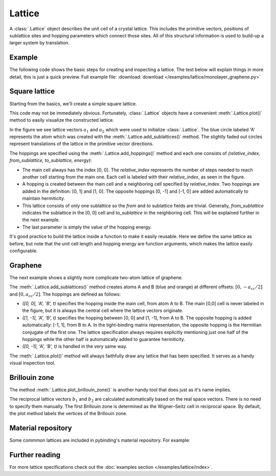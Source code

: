 Lattice
-------

A :class:`.Lattice` object describes the unit cell of a crystal lattice. This includes the
primitive vectors, positions of sublattice sites and hopping parameters which connect those sites.
All of this structural information is used to build-up a larger system by translation.


Example
*******

The following code shows the basic steps for creating and inspecting a lattice. The text below
will explain things in more detail, this is just a quick preview. Full example file:
:download:`download </examples/lattice/monolayer_graphene.py>`

.. plot:: examples/lattice/monolayer_graphene.py
    :include-source:


Square lattice
**************

Starting from the basics, we'll create a simple square lattice.

.. plot::
    :context: reset
    :nofigs:

    d = 0.2  # [nm] unit cell length
    t = 1    # [eV] hopping energy

    # create a simple 2D lattice with vectors a1 and a2
    lattice = pb.Lattice(a1=[d, 0], a2=[0, d])

    lattice.add_sublattices(
        ('A', [0, 0])  # add an atom called 'A' at position [0, 0]
    )

    lattice.add_hoppings(
        # (relative_index, from_sublattice, to_sublattice, energy)
        ([0, 1], 'A', 'A', t),
        ([1, 0], 'A', 'A', t)
    )


This code may not be immediately obvious. Fortunately, :class:`.Lattice` objects have a convenient
:meth:`.Lattice.plot()` method to easily visualize the constructed lattice.

.. plot::
    :context:

    lattice.plot()  # plot the lattice that was just constructed
    plt.show()      # standard matplotlib show() function

In the figure we see lattice vectors :math:`a_1` and :math:`a_2` which were used to initialize
:class:`.Lattice`. The blue circle labeled 'A' represents the atom which was created with the
:meth:`.Lattice.add_sublattices()` method. The slightly faded out circles represent translations
of the lattice in the primitive vector directions.

The hoppings are specified using the :meth:`.Lattice.add_hoppings()` method and each one consists of
`(relative_index, from_sublattice, to_sublattice, energy)`:

* The main cell always has the index [0, 0]. The `relative_index` represents the number of steps
  needed to reach another cell starting from the main one. Each cell is labeled with their
  `relative_index`, as seen in the figure.

* A hopping is created between the main cell and a neighboring cell specified by `relative_index`.
  Two hoppings are added in the definition: [0, 1] and [1, 0]. The opposite hoppings [0, -1] and
  [-1, 0] are added automatically to maintain hermiticity.

* This lattice consists of only one sublattice so the `from` and `to` sublattice fields
  are trivial. Generally, `from_sublattice` indicates the sublattice in the [0, 0] cell
  and `to_sublattice` in the neighboring cell. This will be explained further in the next example.

* The last parameter is simply the value of the hopping energy.

It's good practice to build the lattice inside a function to make it easily reusable.
Here we define the same lattice as before, but note that the unit cell length and hopping energy
are function arguments, which makes the lattice easily configurable.

.. plot::
    :context: close-figs

    def square_lattice(d, t):
        lat = pb.Lattice(a1=[d, 0], a2=[0, d])

        lat.add_sublattices(
            ('A', [0, 0])
        )

        lat.add_hoppings(
            ([0, 1], 'A', 'A', t),
            ([1, 0], 'A', 'A', t),
        )

        return lat

    lattice = square_lattice(d=0.1, t=1)
    lattice.plot()
    plt.show()


Graphene
********

The next example shows a slightly more complicate two-atom lattice of graphene.

.. plot::
    :context: close-figs

    from math import sqrt

    def monolayer_graphene():
        a = 0.24595   # [nm] unit cell length
        a_cc = 0.142  # [nm] carbon-carbon distance
        t = -2.8      # [eV] nearest neighbour hopping

        lat = pb.Lattice(
            a1=[a, 0],
            a2=[a/2, a/2 * sqrt(3)]
        )

        lat.add_sublattices(
            ('A', [0, -a_cc/2]),
            ('B', [0,  a_cc/2])
        )

        lat.add_hoppings(
            # inside the main cell
            ([0,  0], 'A', 'B', t),
            # between neighboring cells
            ([1, -1], 'A', 'B', t),
            ([0, -1], 'A', 'B', t)
        )

        return lat

    lattice = monolayer_graphene()
    lattice.plot()
    plt.show()

The :meth:`.Lattice.add_sublattices()` method creates atoms A and B (blue and orange) at
different offsets: :math:`[0, -a_{cc}/2]` and :math:`[0, a_{cc}/2]`.
The hoppings are defined as follows:

* `([0,  0], 'A', 'B', t)` specifies the hopping inside the main cell, from atom A to B. The main
  [0,0] cell is never labeled in the figure, but it is always the central cell where the lattice
  vectors originate.
* `([1, -1], 'A', 'B', t)` specifies the hopping between [0, 0] and [1, -1], from A to B. The
  opposite hopping is added automatically: [-1, 1], from B to A. In the tight-binding matrix
  representation, the opposite hopping is the Hermitian conjugate of the first one. The lattice
  specification always requires explicitly mentioning just one half of the hoppings while the
  other half is automatically added to guarantee hermiticity.
* `([0, -1], 'A', 'B', t)` is handled in the very same way.

The :meth:`.Lattice.plot()` method will always faithfully draw any lattice that has been specified.
It serves as a handy visual inspection tool.


Brillouin zone
**************

The method :meth:`.Lattice.plot_brillouin_zone()` is another handy tool that does just as it's
name implies.

.. plot::
    :context: close-figs

    lattice = monolayer_graphene()
    lattice.plot_brillouin_zone()

The reciprocal lattice vectors :math:`b_1` and :math:`b_2` are calculated automatically based
on the real space vectors. There is no need to specify them manually. The first Brillouin zone
is determined as the Wigner–Seitz cell in reciprocal space. By default, the plot method labels
the vertices of the Brillouin zone.


Material repository
*******************

.. todo::
    * link to material repository

Some commmon lattices are included in pybinding's material repository. For example:

.. plot::

    from pybinding.repository import graphene
    lattice = graphene.lattice.bilayer()
    lattice.plot()


Further reading
***************

For more lattice specifications check out the :doc:`examples section </examples/lattice/index>`.

.. todo::
    * link to advanced features
